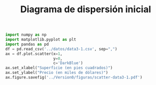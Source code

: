 #+title: Diagrama de dispersión inicial


#+name: scatter-data3-1.py
#+BEGIN_SRC python :exports code :results none :noweb yes :tangle pyscripts/scatter-data3-1.py
import numpy as np
import matplotlib.pyplot as plt
import pandas as pd
df = pd.read_csv('../datos/data3-1.csv', sep=",")
ax = df.plot.scatter(x=1,
                     y=0,
                     c='DarkBlue')
ax.set_xlabel("Superficie (en pies cuadrados)")
ax.set_ylabel("Precio (en miles de dólares)")
ax.figure.savefig('../Version0/figuras/scatter-data3-1.pdf')
#+END_SRC
